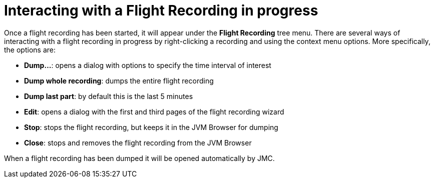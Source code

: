 [id="jfr-jmc-interaction"]
= Interacting with a Flight Recording in progress

Once a flight recording has been started, it will appear under the *Flight Recording* tree menu. There are several ways of interacting with a flight recording in progress by right-clicking a recording and using the context menu options. More specifically, the options are:

- *Dump...*: opens a dialog with options to specify the time interval of interest
- *Dump whole recording*: dumps the entire flight recording
- *Dump last part*: by default this is the last 5 minutes
- *Edit*: opens a dialog with the first and third pages of the flight recording wizard
- *Stop*: stops the flight recording, but keeps it in the JVM Browser for dumping
- *Close*: stops and removes the flight recording from the JVM Browser

When a flight recording has been dumped it will be opened automatically by JMC.
